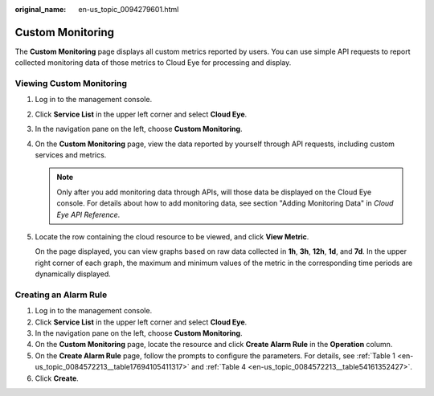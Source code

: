 :original_name: en-us_topic_0094279601.html

.. _en-us_topic_0094279601:

Custom Monitoring
=================

The **Custom Monitoring** page displays all custom metrics reported by users. You can use simple API requests to report collected monitoring data of those metrics to Cloud Eye for processing and display.

Viewing Custom Monitoring
-------------------------

#. Log in to the management console.

#. Click **Service List** in the upper left corner and select **Cloud Eye**.

#. In the navigation pane on the left, choose **Custom Monitoring**.

#. On the **Custom Monitoring** page, view the data reported by yourself through API requests, including custom services and metrics.

   .. note::

      Only after you add monitoring data through APIs, will those data be displayed on the Cloud Eye console. For details about how to add monitoring data, see section "Adding Monitoring Data" in *Cloud Eye API Reference*.

#. Locate the row containing the cloud resource to be viewed, and click **View Metric**.

   On the page displayed, you can view graphs based on raw data collected in **1h**, **3h**, **12h**, **1d**, and **7d**. In the upper right corner of each graph, the maximum and minimum values of the metric in the corresponding time periods are dynamically displayed.

Creating an Alarm Rule
----------------------

#. Log in to the management console.
#. Click **Service List** in the upper left corner and select **Cloud Eye**.
#. In the navigation pane on the left, choose **Custom Monitoring**.
#. On the **Custom Monitoring** page, locate the resource and click **Create Alarm Rule** in the **Operation** column.
#. On the **Create Alarm Rule** page, follow the prompts to configure the parameters. For details, see :ref:`Table 1 <en-us_topic_0084572213__table17694105411317>` and :ref:`Table 4 <en-us_topic_0084572213__table54161352427>`.
#. Click **Create**.
